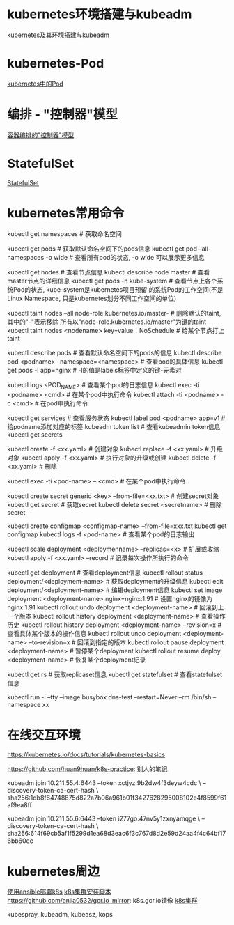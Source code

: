* kubernetes环境搭建与kubeadm
[[file:content/kubernetes_frame_kubeadm.org][kubernetes及其环境搭建与kubeadm]]

* kubernetes-Pod
[[file:content/kubernetes_pod.org][kubernetes中的Pod]]

* 编排 - "控制器"模型
[[file:content/kubernetes_controllermode.org][容器编排的"控制器"模型]]

* StatefulSet
[[file:content/kubernetes_statefulset.org][StatefulSet]]

* kubernetes常用命令
kubectl get namespaces  # 获取命名空间

kubectl get pods # 获取默认命名空间下的pods信息
kubectl get pod --all-namespaces -o wide  # 查看所有pod的状态, -o wide 可以展示更多信息

kubectl get nodes  # 查看节点信息
kubectl describe node master  # 查看master节点的详细信息
kubectl get pods -n kube-system  # 查看节点上各个系统Pod的状态, kube-system是kubernetes项目预留
的系统Pod的工作空间(不是Linux Namespace, 只是kubernetes划分不同工作空间的单位)

kubectl taint nodes --all node-role.kubernetes.io/master-  # 删除默认的taint, 其中的"-"表示移除
所有以"node-role.kubernetes.io/master"为键的taint
kubectl taint nodes <nodename> key=value：NoSchedule  # 给某个节点打上taint

kubectl describe pods  # 查看默认命名空间下的pods的信息
kubectl describe pod <podname> --namespace=<namespace>  # 查看pod的具体信息
kubectl get pods -l app=nginx  # -l的值是labels标签中定义的键-元素对

kubectl logs <POD_NAME>  # 查看某个pod的日志信息
kubectl exec -ti <podname> <cmd>  # 在某个pod中执行命令
kubectl attach -ti <podname> -c <cmd>  # 在pod中执行命令

kubectl get services  # 查看服务状态
kubectl label pod <podname> app=v1  # 给podname添加对应的标签
kubeadm token list  # 查看kubeadmin token信息
kubectl get secrets

kubectl create -f <xx.yaml>  # 创建对象
kubectl replace -f <xx.yaml>  # 升级对象
kubectl apply -f <xx.yaml>  # 执行对象的升级或创建
kubectl delete -f <xx.yaml>  # 删除

kubectl exec -ti <pod-name> -- <cmd>  # 在某个pod中执行命令

kubectl create secret generic <key> --from-file=<xx.txt>  # 创建secret对象
kubectl get secret  # 获取secret
kubectl delete secret <secretname>  # 删除secret

kubectl create configmap <configmap-name> --from-file=xxx.txt
kubectl get configmap
kubectl logs -f <pod-name>  # 查看某个pod的日志输出

kubectl scale deployment <deploymenname> --replicas=<x>  # 扩展或收缩
kubectl apply -f <xx.yaml> --record  # 记录每次操作所执行的命令

kubectl get deployment  # 查看deployment信息
kubectl rollout status deployment/<deployment-name>  # 获取deployment的升级信息
kubectl edit deployment/<deployment-name>  # 编辑deployment信息
kubectl set image deployment <deployment-name> nginx=nginx:1.91  # 设置nginx的镜像为nginx:1.91
kubectl rollout undo deployment <deployment-name>  # 回滚到上一个版本
kubectl rollout history deployment <deployment-name>  # 查看操作历史
kubectl rollout history deployment <deployment-name> --revision=x  # 查看具体某个版本的操作信息
kubectl rollout undo deployment <deployment-name> --to-revision=x  # 回滚到指定的版本
kubectl rollout pause deployment <deployment-name>  # 暂停某个deployment
kubectl rollout resume deploy <deployment-name>  # 恢复某个deployment记录

kubectl get rs  # 获取replicaset信息
kubectl get statefulset  # 查看statefulset信息

# 在某个namespace下,临时运行一个Pod
kubectl run -i --tty --image busybox dns-test --restart=Never --rm /bin/sh --namespace xx

* 在线交互环境
https://kubernetes.io/docs/tutorials/kubernetes-basics

https://github.com/huan9huan/k8s-practice: 别人的笔记

kubeadm join 10.211.55.4:6443 --token xctjyz.9b2dw4f3deyw4cdc \
--discovery-token-ca-cert-hash \
sha256:1db8f64748875d822a7b06a961b01f3427628295008102e4f8599f61af9ea8ff

# swap
kubeadm join 10.211.55.6:6443 --token i277go.47nv5y1zxnyamqge \
--discovery-token-ca-cert-hash \
sha256:614f69cb5af1f5299d1ea68d3eac6f3c767d8d2e59d24aa4f4c64bf176bb60ec

* kubernetes周边
[[https://github.com/gjmzj/kubeasz][使用ansible部署k8s]]
[[https://github.com/SongCF/kubesh][k8s集群安装脚本]]
https://github.com/anjia0532/gcr.io_mirror: k8s.gcr.io镜像
[[https://github.com/kubernetes-incubator/kubespray][k8s集群]]

kubespray, kubeadm, kubeasz, kops
